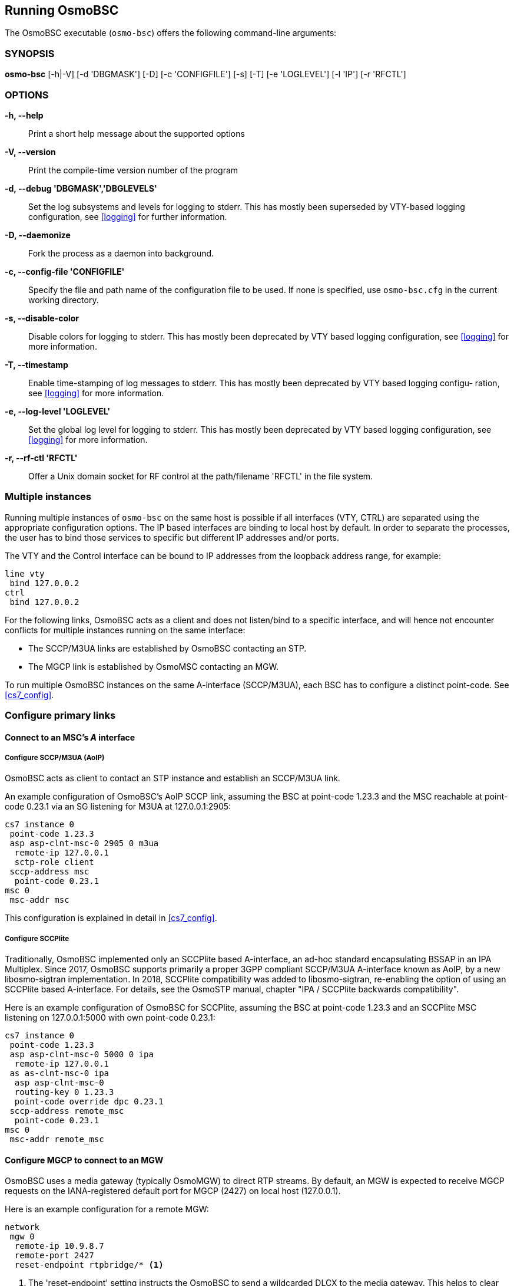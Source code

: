 == Running OsmoBSC

The OsmoBSC executable (`osmo-bsc`) offers the following command-line
arguments:

=== SYNOPSIS

*osmo-bsc* [-h|-V] [-d 'DBGMASK'] [-D] [-c 'CONFIGFILE'] [-s] [-T] [-e 'LOGLEVEL'] [-l 'IP'] [-r 'RFCTL']

=== OPTIONS

*-h, --help*::
	Print a short help message about the supported options
*-V, --version*::
	Print the compile-time version number of the program
*-d, --debug 'DBGMASK','DBGLEVELS'*::
	Set the log subsystems and levels for logging to stderr. This
	has mostly been superseded by VTY-based logging configuration,
	see <<logging>> for further information.
*-D, --daemonize*::
	Fork the process as a daemon into background.
*-c, --config-file 'CONFIGFILE'*::
	Specify the file and path name of the configuration file to be
	used. If none is specified, use `osmo-bsc.cfg` in the current
	working directory.
*-s, --disable-color*::
	Disable colors for logging to stderr. This has mostly been
	deprecated by VTY based logging configuration, see <<logging>>
	for more information.
*-T, --timestamp*::
	Enable time-stamping of log messages to stderr. This has mostly
	been deprecated by VTY based logging configu- ration, see
	<<logging>> for more information.
*-e, --log-level 'LOGLEVEL'*::
	Set the global log level for logging to stderr. This has mostly
	been deprecated by VTY based logging configuration, see
	<<logging>> for more information.
*-r, --rf-ctl 'RFCTL'*::
	Offer a Unix domain socket for RF control at the path/filename
	'RFCTL' in the file system.


=== Multiple instances

Running multiple instances of `osmo-bsc` on the same host is possible if all
interfaces (VTY, CTRL) are separated using the appropriate configuration
options. The IP based interfaces are binding to local host by default. In order
to separate the processes, the user has to bind those services to specific but
different IP addresses and/or ports.

The VTY and the Control interface can be bound to IP addresses from the loopback
address range, for example:

----
line vty
 bind 127.0.0.2
ctrl
 bind 127.0.0.2
----

For the following links, OsmoBSC acts as a client and does not listen/bind to a
specific interface, and will hence not encounter conflicts for multiple instances
running on the same interface:

- The SCCP/M3UA links are established by OsmoBSC contacting an STP.
- The MGCP link is established by OsmoMSC contacting an MGW.

To run multiple OsmoBSC instances on the same A-interface (SCCP/M3UA), each BSC
has to configure a distinct point-code. See <<cs7_config>>.


=== Configure primary links

==== Connect to an MSC's _A_ interface

===== Configure SCCP/M3UA (AoIP)

OsmoBSC acts as client to contact an STP instance and establish an SCCP/M3UA
link.

An example configuration of OsmoBSC's AoIP SCCP link, assuming the BSC at
point-code 1.23.3 and the MSC reachable at point-code 0.23.1 via an SG
listening for M3UA at 127.0.0.1:2905:

----
cs7 instance 0
 point-code 1.23.3
 asp asp-clnt-msc-0 2905 0 m3ua
  remote-ip 127.0.0.1
  sctp-role client
 sccp-address msc
  point-code 0.23.1
msc 0
 msc-addr msc
----

This configuration is explained in detail in <<cs7_config>>.

===== Configure SCCPlite

Traditionally, OsmoBSC implemented only an SCCPlite based A-interface, an
ad-hoc standard encapsulating BSSAP in an IPA Multiplex. Since 2017, OsmoBSC
supports primarily a proper 3GPP compliant SCCP/M3UA A-interface known as AoIP,
by a new libosmo-sigtran implementation. In 2018, SCCPlite compatibility was
added to libosmo-sigtran, re-enabling the option of using an SCCPlite based
A-interface. For details, see the OsmoSTP manual, chapter "IPA / SCCPlite
backwards compatibility".

Here is an example configuration of OsmoBSC for SCCPlite, assuming the BSC at
point-code 1.23.3 and an SCCPlite MSC listening on 127.0.0.1:5000 with own
point-code 0.23.1:

----
cs7 instance 0
 point-code 1.23.3
 asp asp-clnt-msc-0 5000 0 ipa
  remote-ip 127.0.0.1
 as as-clnt-msc-0 ipa
  asp asp-clnt-msc-0
  routing-key 0 1.23.3
  point-code override dpc 0.23.1
 sccp-address remote_msc
  point-code 0.23.1
msc 0
 msc-addr remote_msc
----

==== Configure MGCP to connect to an MGW

OsmoBSC uses a media gateway (typically OsmoMGW) to direct RTP streams. By
default, an MGW is expected to receive MGCP requests on the IANA-registered
default port for MGCP (2427) on local host (127.0.0.1).

Here is an example configuration for a remote MGW:

----
network
 mgw 0
  remote-ip 10.9.8.7
  remote-port 2427
  reset-endpoint rtpbridge/* <1>
----
<1> The 'reset-endpoint' setting instructs the OsmoBSC to send a wildcarded
DLCX to the media gateway. This helps to clear lingering calls from the
media gateway when the OsmoBSC is restarted.

OsmoBSC is also able to handle a pool of media gateways for load
distribution since mid 2021. See also <<mgw_pooling>>.

[NOTE]
====
Previous versions of OsmoBSC didn't have the 'mgw' VTY node and
hence didn't support the MGW pooling feature. Therefore, historically the MGW
related commands where placed under the `msc` VTY node. The MGW related commands
under the  `msc` VTY are still parsed and used but its use is deprecated and
hence discouraged in favour of the new `mgw` node. Writing the config to a file
from within OsmoBSC will automatically convert the config to use the new `mgw`
node.
====

===== Pinning a BTS to a specific MGW

It is sometimes desirable to assign a specific MGW to a given BTS, so that all
calls where the BTS is involved use the assigned MGW with a higher precedence if
possible.

This is specially important if the BTS is configured to serve calls using Osmux
instead of RTP. Osmux features trunking optimizations, which allow transmission
of audio payload from different concurrent calls inside the same underlaying UDP
packet, hence reducing the total required throughput and saving costs on the
required link.

In order for Osmux trunking optimization to work, the source and destination IP
address of uderlaying UDP packet must be of course the same for all the calls
involved. That essentially boils down to having all the concurrent calls of the
BTS be connected to the same MGW so that they can be trunked over the same UDP
connection.

The pinning to a specific MGW can be configured per BTS, and hence it is
configured under the `bts` VTY node:

----
OsmoBSC> enable
OsmoBSC# configure terminal
OsmoBSC(config)# network
OsmoBSC(config-net)# bts 1
OsmoBSC(config-bts)# mgw pool-target 1 <1>
OsmoBSC(config-bts)# exit
OsmoBSC(config-net)# bts 2
OsmoBSC(config-mgw)# mgw pool-target 7 strict <2>
OsmoBSC(config-net)# bts 3
OsmoBSC(config-mgw)# no mgw pool-target <3>
----

<1> Pin BTS1 to prefer MGW1 (node `mgw 1`). If MGW1 is not configured,
administrateivly blocked or not connected at the time a new call is to be
established, then another MGW from the pool is selected following the usual
procedures. This allows applying pinning in the usual scenario while still
keeping call service ongoing against another MGW if the preferred MGW is not
available at a given time.

<2> Pin BTS2 to prefer MGW7 (node `mgw 7`). If MGW7 is not configured,
administrateivly blocked or not connected at the time a new call is to be
established, then the MGW assignment will fail and ultimately the call will be
terminated during establishment.

<3> Apply no pinning at all (default). The MGW with the lowest load is the one
being selected for each new call.

==== Configure Lb to connect to an SMLC

Enable the Lb interface. OsmoBSC will then use the default point-codes to
establish a connection to the SMLC.

----
smlc
 enable
----

More detailed configuration is described in <<smlc-config>>.

[[cfg_bsc_co_located_pcu]]
==== Configure BSC co-located PCU

While small IP based BTSs usually come with a built in PCU (BTS co-located
PCU), this does not have to be the case with any BTS. Especially larger E1 BTS
usually make use of a BSC co-located PCU.

In the case of OsmoBSC this means that an instance of OsmoPCU is running next
to OsmoBSC. Both processes share a unix domain socket to exchange signaling
traffic and configuration parameters.

.OsmoBSC with co-located OsmoPCU'
[graphviz]
----
digraph G {
        rankdir=LR;
        BTS [label="BTS"];

        subgraph cluster_ran {
                label="RAN";
                PCU [label="OsmoPCU"];
                BSC [label="OsmoBSC"];
                MGW [label="OsmoMGW"];
	        { rank=same BSC MGW PCU }
        }

        BTS->PCU [label="GPRS/TRAU", style=dotted];
        BTS->BSC [label="Abis"];
        BTS->MGW [label="SPEECH/TRAU", style=dotted];
        BSC->MGW [label="MGCP"];
        BSC->PCU [label="PCU_SOCK"];
}
----

Apart from the configuration of the PCU socket path the configuration is not
much different from those where the PCU is integrated inside the BTS. See also
see also <<config_gprs_pcu_pars>> for a detailed description.

.Configure socket path to co-located PCU
----
network
 pcu-socket /tmp/pcu_bts
----
